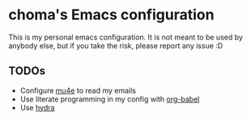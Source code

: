 * choma's Emacs configuration
This is my personal emacs configuration. It is not meant to be used by anybody
else, but if you take the risk, please report any issue :D

** TODOs
- Configure [[http://www.djcbsoftware.nl/code/mu/mu4e.html][mu4e]] to read my emails
- Use literate programming in my config with [[http://orgmode.org/worg/org-contrib/babel/intro.html][org-babel]]
- Use [[https://github.com/abo-abo/hydra][hydra]]

